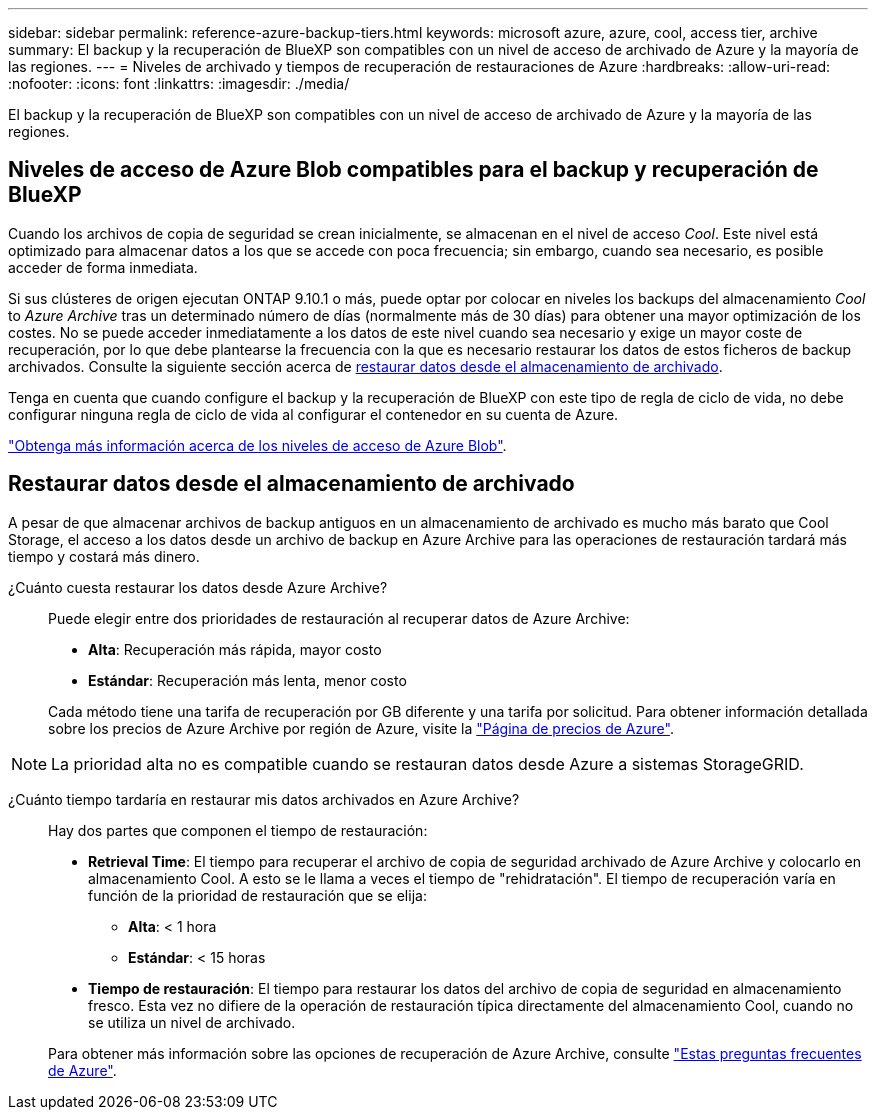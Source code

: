 ---
sidebar: sidebar 
permalink: reference-azure-backup-tiers.html 
keywords: microsoft azure, azure, cool, access tier, archive 
summary: El backup y la recuperación de BlueXP son compatibles con un nivel de acceso de archivado de Azure y la mayoría de las regiones. 
---
= Niveles de archivado y tiempos de recuperación de restauraciones de Azure
:hardbreaks:
:allow-uri-read: 
:nofooter: 
:icons: font
:linkattrs: 
:imagesdir: ./media/


[role="lead"]
El backup y la recuperación de BlueXP son compatibles con un nivel de acceso de archivado de Azure y la mayoría de las regiones.



== Niveles de acceso de Azure Blob compatibles para el backup y recuperación de BlueXP

Cuando los archivos de copia de seguridad se crean inicialmente, se almacenan en el nivel de acceso _Cool_. Este nivel está optimizado para almacenar datos a los que se accede con poca frecuencia; sin embargo, cuando sea necesario, es posible acceder de forma inmediata.

Si sus clústeres de origen ejecutan ONTAP 9.10.1 o más, puede optar por colocar en niveles los backups del almacenamiento _Cool_ to _Azure Archive_ tras un determinado número de días (normalmente más de 30 días) para obtener una mayor optimización de los costes. No se puede acceder inmediatamente a los datos de este nivel cuando sea necesario y exige un mayor coste de recuperación, por lo que debe plantearse la frecuencia con la que es necesario restaurar los datos de estos ficheros de backup archivados. Consulte la siguiente sección acerca de <<Restaurar datos desde el almacenamiento de archivado,restaurar datos desde el almacenamiento de archivado>>.

Tenga en cuenta que cuando configure el backup y la recuperación de BlueXP con este tipo de regla de ciclo de vida, no debe configurar ninguna regla de ciclo de vida al configurar el contenedor en su cuenta de Azure.

https://docs.microsoft.com/en-us/azure/storage/blobs/access-tiers-overview["Obtenga más información acerca de los niveles de acceso de Azure Blob"^].



== Restaurar datos desde el almacenamiento de archivado

A pesar de que almacenar archivos de backup antiguos en un almacenamiento de archivado es mucho más barato que Cool Storage, el acceso a los datos desde un archivo de backup en Azure Archive para las operaciones de restauración tardará más tiempo y costará más dinero.

¿Cuánto cuesta restaurar los datos desde Azure Archive?:: Puede elegir entre dos prioridades de restauración al recuperar datos de Azure Archive:
+
--
* *Alta*: Recuperación más rápida, mayor costo
* *Estándar*: Recuperación más lenta, menor costo


Cada método tiene una tarifa de recuperación por GB diferente y una tarifa por solicitud. Para obtener información detallada sobre los precios de Azure Archive por región de Azure, visite la https://azure.microsoft.com/en-us/pricing/details/storage/blobs/["Página de precios de Azure"^].

--



NOTE: La prioridad alta no es compatible cuando se restauran datos desde Azure a sistemas StorageGRID.

¿Cuánto tiempo tardaría en restaurar mis datos archivados en Azure Archive?:: Hay dos partes que componen el tiempo de restauración:
+
--
* *Retrieval Time*: El tiempo para recuperar el archivo de copia de seguridad archivado de Azure Archive y colocarlo en almacenamiento Cool. A esto se le llama a veces el tiempo de "rehidratación". El tiempo de recuperación varía en función de la prioridad de restauración que se elija:
+
** *Alta*: < 1 hora
** *Estándar*: < 15 horas


* *Tiempo de restauración*: El tiempo para restaurar los datos del archivo de copia de seguridad en almacenamiento fresco. Esta vez no difiere de la operación de restauración típica directamente del almacenamiento Cool, cuando no se utiliza un nivel de archivado.


Para obtener más información sobre las opciones de recuperación de Azure Archive, consulte https://azure.microsoft.com/en-us/pricing/details/storage/blobs/#faq["Estas preguntas frecuentes de Azure"^].

--

